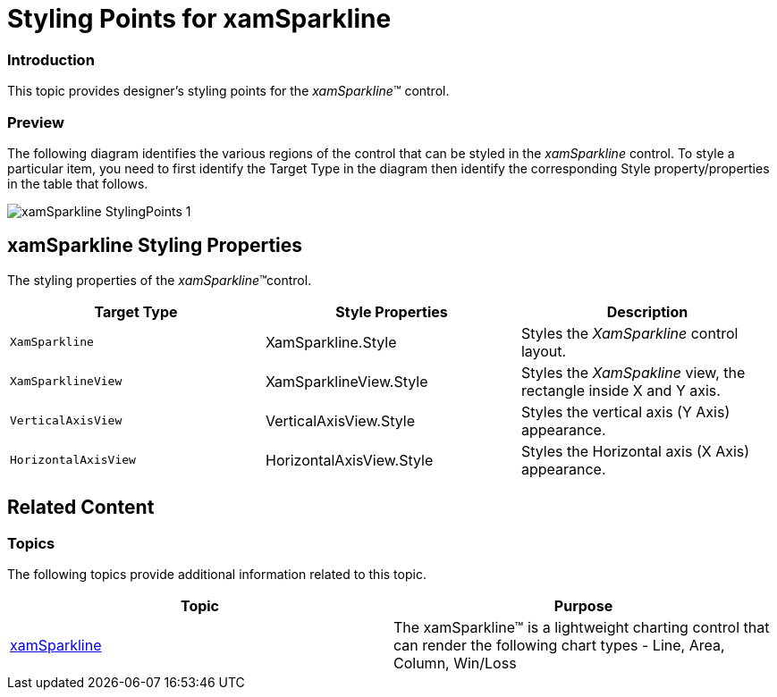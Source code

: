 ﻿////

|metadata|
{
    "name": "designers-guide-styling-points-for-xamsparkline",
    "controlName": [],
    "tags": ["Styling","Templating"],
    "guid": "37be908b-72ac-48ba-9585-1df07cb9931d",  
    "buildFlags": ["sl","wpf"],
    "createdOn": "2012-04-05T16:17:01.3712759Z"
}
|metadata|
////

= Styling Points for xamSparkline

=== Introduction

This topic provides designer’s styling points for the  _xamSparkline_™ control.

=== Preview

The following diagram identifies the various regions of the control that can be styled in the  _xamSparkline_   control. To style a particular item, you need to first identify the Target Type in the diagram then identify the corresponding Style property/properties in the table that follows.

image::images/xamSparkline_StylingPoints_1.png[]

== xamSparkline Styling Properties

The styling properties of the  _xamSparkline_™control.

[options="header", cols="a,a,a"]
|====
|Target Type|Style Properties|Description

|`XamSparkline`
|XamSparkline.Style
|Styles the _XamSparkline_ control layout.

|`XamSparklineView`
|XamSparklineView.Style
|Styles the _XamSpakline_ view, the rectangle inside X and Y axis.

|`VerticalAxisView`
|VerticalAxisView.Style
|Styles the vertical axis (Y Axis) appearance.

|`HorizontalAxisView`
|HorizontalAxisView.Style
|Styles the Horizontal axis (X Axis) appearance.

|====

== Related Content

=== Topics

The following topics provide additional information related to this topic.

[options="header", cols="a,a"]
|====
|Topic|Purpose

| link:xamsparkline.html[xamSparkline]
|The xamSparkline™ is a lightweight charting control that can render the following chart types - Line, Area, Column, Win/Loss

|====